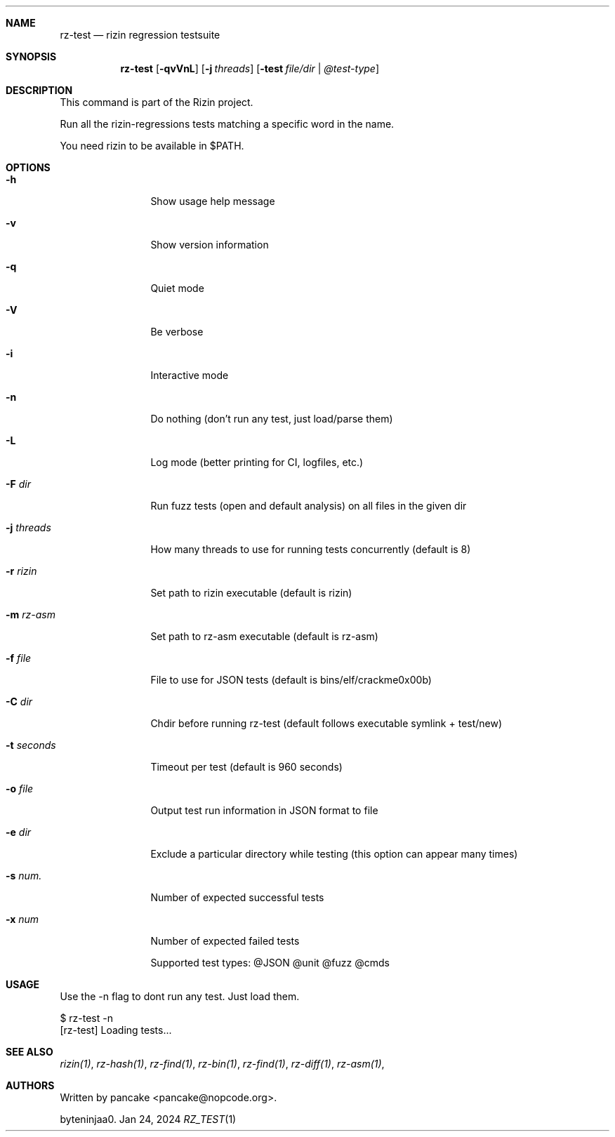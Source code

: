 .Dd Jan 24, 2024
.Dt RZ_TEST 1
.Sh NAME
.Nm rz-test
.Nd rizin regression testsuite
.Sh SYNOPSIS
.Nm rz-test
.Op Fl qvVnL
.Op Fl j Ar threads
.Op Fl test Ar file/dir | @test-type
.Sh DESCRIPTION
This command is part of the Rizin project.
.Pp
Run all the rizin-regressions tests matching a specific word in the name.
.Pp
You need rizin to be available in $PATH.
.Sh OPTIONS
.Bl -tag -width Fl
.It Fl h
Show usage help message
.It Fl v
Show version information
.It Fl q
Quiet mode
.It Fl V
Be verbose
.It Fl i
Interactive mode
.It Fl n
Do nothing (don't run any test, just load/parse them)
.It Fl L
Log mode (better printing for CI, logfiles, etc.)
.It Fl F Ar dir
Run fuzz tests (open and default analysis) on all files in the given dir
.It Fl j Ar threads
How many threads to use for running tests concurrently (default is 8)
.It Fl r Ar rizin
Set path to rizin executable (default is rizin)
.It Fl m Ar rz-asm
Set path to rz-asm executable (default is rz-asm)
.It Fl f Ar file
File to use for JSON tests (default is bins/elf/crackme0x00b)
.It Fl C Ar dir
Chdir before running rz-test (default follows executable symlink + test/new)
.It Fl t Ar seconds
Timeout per test (default is 960 seconds)
.It Fl o Ar file
Output test run information in JSON format to file
.It Fl e Ar dir
Exclude a particular directory while testing (this option can appear many times)
.It Fl s Ar num.
Number of expected successful tests
.It Fl x Ar num
Number of expected failed tests
.Pp
Supported test types: @JSON @unit @fuzz @cmds
.El
.Sh USAGE
.Pp
Use the -n flag to dont run any test. Just load them.
.Pp
  $ rz-test -n
  [rz-test] Loading tests...
.Sh SEE ALSO
.Pp
.Xr rizin(1) ,
.Xr rz-hash(1) ,
.Xr rz-find(1) ,
.Xr rz-bin(1) ,
.Xr rz-find(1) ,
.Xr rz-diff(1) ,
.Xr rz-asm(1) ,
.Sh AUTHORS
.Pp
Written by pancake <pancake@nopcode.org>.
.Pp
byteninjaa0.